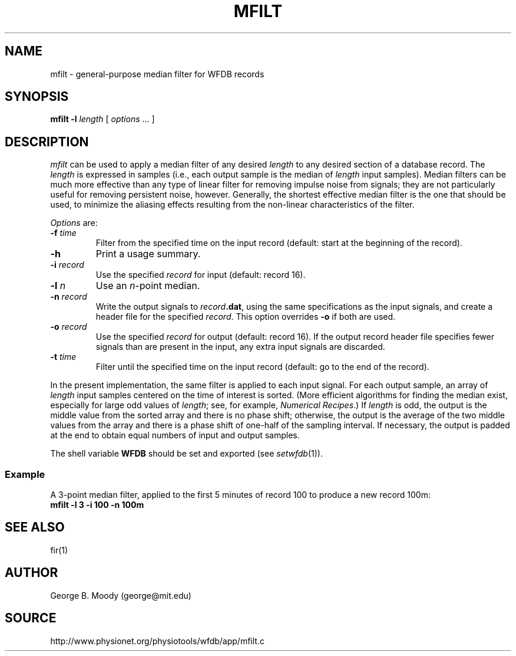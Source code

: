 .TH MFILT 1 "11 January 2000" "WFDB software 10.0" "WFDB applications"
.SH NAME
mfilt \- general-purpose median filter for WFDB records
.SH SYNOPSIS
\fBmfilt -l\fI length\fR [ \fIoptions\fR ... ]
.SH DESCRIPTION
\fImfilt\fR can be used to apply a median filter of any desired \fIlength\fR to
any desired section of a database record.  The \fIlength\fR is expressed in
samples (i.e., each output sample is the median of \fIlength\fR input samples).
Median filters can be much more effective than any type of linear filter for
removing impulse noise from signals; they are not particularly useful for
removing persistent noise, however.  Generally, the shortest effective median
filter is the one that should be used, to minimize the aliasing effects
resulting from the non-linear characteristics of the filter.
.PP
\fIOptions\fR are:
.TP
\fB-f\fI time\fR
Filter from the specified time on the input record (default: start at the
beginning of the record).
.TP
\fB-h\fR
Print a usage summary.
.TP
\fB-i\fI record\fR
Use the specified \fIrecord\fR for input (default: record 16).
.TP
\fB-l\fI n\fR
Use an \fIn\fR-point median.
.TP
\fB-n\fI record\fR
Write the output signals to \fIrecord\fB.dat\fR, using the same
specifications as the input signals, and create a header file for the
specified \fIrecord\fR.  This option overrides \fB-o\fR if both are used.
.TP
\fB-o\fI record\fR
Use the specified \fIrecord\fR for output (default: record 16).  If the output
record header file specifies fewer signals than are present in the input, any
extra input signals are discarded.
.TP
\fB-t\fI time\fR
Filter until the specified time on the input record (default: go to the
end of the record).
.PP
In the present implementation, the same filter is applied to each input signal.
For each output sample, an array of \fIlength\fR input samples centered on the
time of interest is sorted.  (More efficient algorithms for finding the median
exist, especially for large odd values of \fIlength\fR; see, for example,
\fINumerical Recipes\fR.)  If \fIlength\fR is odd, the output is the middle
value from the sorted array and there is no phase shift; otherwise, the output
is the average of the two middle values from the array and there is a phase
shift of one-half of the sampling interval.  If necessary, the output is
padded at the end to obtain equal numbers of input and output samples.
.PP
The shell variable \fBWFDB\fR should be set and exported (see
\fIsetwfdb\fR(1)).
.SS Example
.PP
A 3-point median filter, applied to the first 5 minutes of record 100
to produce a new record 100m:
.br
	\fBmfilt -l 3 -i 100 -n 100m\fR
.SH SEE ALSO
fir(1)
.SH AUTHOR
George B. Moody (george@mit.edu)
.SH SOURCE
http://www.physionet.org/physiotools/wfdb/app/mfilt.c

